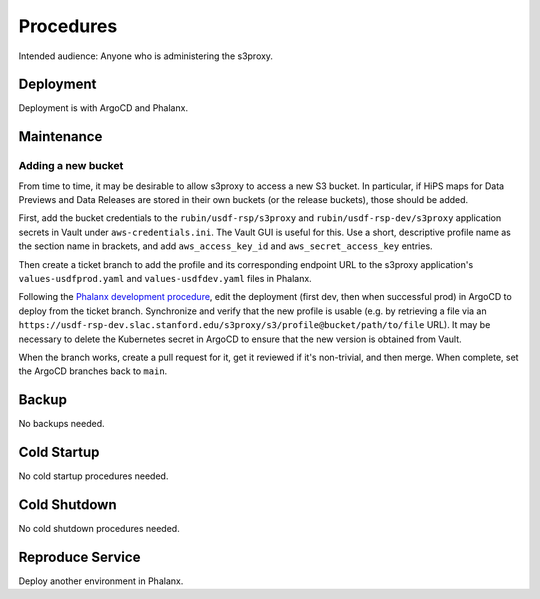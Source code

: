 ##########
Procedures
##########

Intended audience: Anyone who is administering the s3proxy.

Deployment
==========
.. Deployment process for the application.  Included upgrades and rollback procedures

Deployment is with ArgoCD and Phalanx.

Maintenance
===========
.. Maintenance tasks. How maintenance is communicated and carried out.


Adding a new bucket
-------------------
From time to time, it may be desirable to allow s3proxy to access a new S3 bucket.
In particular, if HiPS maps for Data Previews and Data Releases are stored in their own buckets (or the release buckets), those should be added.

First, add the bucket credentials to the ``rubin/usdf-rsp/s3proxy`` and ``rubin/usdf-rsp-dev/s3proxy`` application secrets in Vault under ``aws-credentials.ini``.
The Vault GUI is useful for this.
Use a short, descriptive profile name as the section name in brackets, and add ``aws_access_key_id`` and ``aws_secret_access_key`` entries.

Then create a ticket branch to add the profile and its corresponding endpoint URL to the s3proxy application's ``values-usdfprod.yaml`` and ``values-usdfdev.yaml`` files in Phalanx.

Following the `Phalanx development procedure <https://phalanx.lsst.io/developers/deploy-from-a-branch.html>`__, edit the deployment (first dev, then when successful prod) in ArgoCD to deploy from the ticket branch.
Synchronize and verify that the new profile is usable (e.g. by retrieving a file via an ``https://usdf-rsp-dev.slac.stanford.edu/s3proxy/s3/profile@bucket/path/to/file`` URL).
It may be necessary to delete the Kubernetes secret in ArgoCD to ensure that the new version is obtained from Vault.

When the branch works, create a pull request for it, get it reviewed if it's non-trivial, and then merge.
When complete, set the ArgoCD branches back to ``main``.


Backup
======
.. Procedures for backup including how to verify backups.

No backups needed.

Cold Startup
============
.. Steps if needed to recover application after downtime or disaster.

No cold startup procedures needed.

Cold Shutdown
=============
.. Any procedures needed to cleanly shutdown application before USDF downtime.

No cold shutdown procedures needed.

Reproduce Service
=================
.. How to reproduce service for testing purposes.

Deploy another environment in Phalanx.
